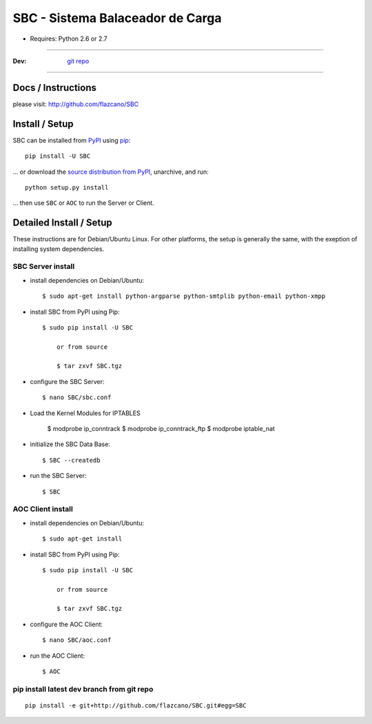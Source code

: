 ================================================
    SBC - Sistema Balaceador de Carga
================================================

* Requires: Python 2.6 or 2.7

----

:Dev: `git repo <http://github.com/flazcano/SBC>`_

----

***********************
    Docs / Instructions
***********************

please visit: http://github.com/flazcano/SBC

*******************
    Install / Setup
*******************

SBC can be installed from `PyPI <http://pypi.python.org/pypi/SBC>`_ using `pip <http://www.pip-installer.org>`_::
    
    pip install -U SBC

... or download the `source distribution from PyPI <http://pypi.python.org/pypi/SBC#downloads>`_, unarchive, and run::

    python setup.py install

... then use ``SBC`` or ``AOC`` to run the Server or Client.

****************************
    Detailed Install / Setup
****************************

These instructions are for Debian/Ubuntu Linux.  For other 
platforms, the setup is generally the same, with the exeption of 
installing system dependencies.  

-----------------------
    SBC Server install
-----------------------

* install dependencies on Debian/Ubuntu::

    $ sudo apt-get install python-argparse python-smtplib python-email python-xmpp
    
* install SBC from PyPI using Pip::

    $ sudo pip install -U SBC
	
	or from source
	
	$ tar zxvf SBC.tgz
    
* configure the SBC Server::

    $ nano SBC/sbc.conf
	
* Load the Kernel Modules for IPTABLES

	$ modprobe ip_conntrack
	$ modprobe ip_conntrack_ftp
	$ modprobe iptable_nat

* initialize the SBC Data Base::

    $ SBC --createdb

* run the SBC Server::

    $ SBC

   
-----------------------
    AOC Client install
-----------------------


* install dependencies on Debian/Ubuntu::

    $ sudo apt-get install 
    
* install SBC from PyPI using Pip::

    $ sudo pip install -U SBC
	
	or from source
	
	$ tar zxvf SBC.tgz

* configure the AOC Client::

	$ nano SBC/aoc.conf

* run the AOC Client::

    $ AOC


-----------------------------------------------
    pip install latest dev branch from git repo
-----------------------------------------------

::

    pip install -e git+http://github.com/flazcano/SBC.git#egg=SBC